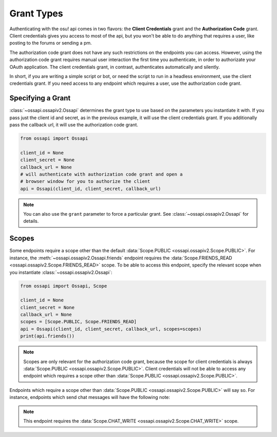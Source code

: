 Grant Types
===========

Authenticating with the osu! api comes in two flavors: the **Client Credentials** grant and the **Authorization Code** grant. Client credentials gives you access to most of the api, but you won't be able to do anything that requires a user, like posting to the forums or sending a pm.

The authorization code grant does not have any such restrictions on the endpoints you can access. However, using the authorization code grant requires manual user interaction the first time you authenticate, in order to authorizate your OAuth application. The client credentials grant, in contrast, authenticates automatically and silently.

In short, if you are writing a simple script or bot, or need the script to run in a headless environment, use the client credentials grant. If you need access to any endpoint which requires a user, use the authorization code grant.

Specifying a Grant
------------------

:class:`~ossapi.ossapiv2.Ossapi` determines the grant type to use based on the parameters you instantiate it with. If you pass just the client id and secret, as in the previous example, it will use the client credentials grant. If you additionally pass the callback url, it will use the authorization code grant.

.. code-block:: python

    from ossapi import Ossapi

    client_id = None
    client_secret = None
    callback_url = None
    # will authenticate with authorization code grant and open a
    # browser window for you to authorize the client
    api = Ossapi(client_id, client_secret, callback_url)

.. note::
    You can also use the ``grant`` parameter to force a particular grant. See :class:`~ossapi.ossapiv2.Ossapi` for details.


Scopes
------

Some endpoints require a scope other than the default :data:`Scope.PUBLIC <ossapi.ossapiv2.Scope.PUBLIC>`. For instance, the :meth:`~ossapi.ossapiv2.Ossapi.friends` endpoint requires the :data:`Scope.FRIENDS_READ <ossapi.ossapiv2.Scope.FRIENDS_READ>` scope. To be able to access this endpoint, specify the relevant scope when you instantiate :class:`~ossapi.ossapiv2.Ossapi`:

.. code-block:: python

    from ossapi import Ossapi, Scope

    client_id = None
    client_secret = None
    callback_url = None
    scopes = [Scope.PUBLIC, Scope.FRIENDS_READ]
    api = Ossapi(client_id, client_secret, callback_url, scopes=scopes)
    print(api.friends())

.. note::
    Scopes are only relevant for the authorization code grant, because the scope for client credentials is always :data:`Scope.PUBLIC <ossapi.ossapiv2.Scope.PUBLIC>`. Client credentials will not be able to access any endpoint which requires a scope other than :data:`Scope.PUBLIC <ossapi.ossapiv2.Scope.PUBLIC>`.

Endpoints which require a scope other than :data:`Scope.PUBLIC <ossapi.ossapiv2.Scope.PUBLIC>` will say so. For instance, endpoints which send chat messages will have the following note:

.. note::

    This endpoint requires the :data:`Scope.CHAT_WRITE <ossapi.ossapiv2.Scope.CHAT_WRITE>` scope.
